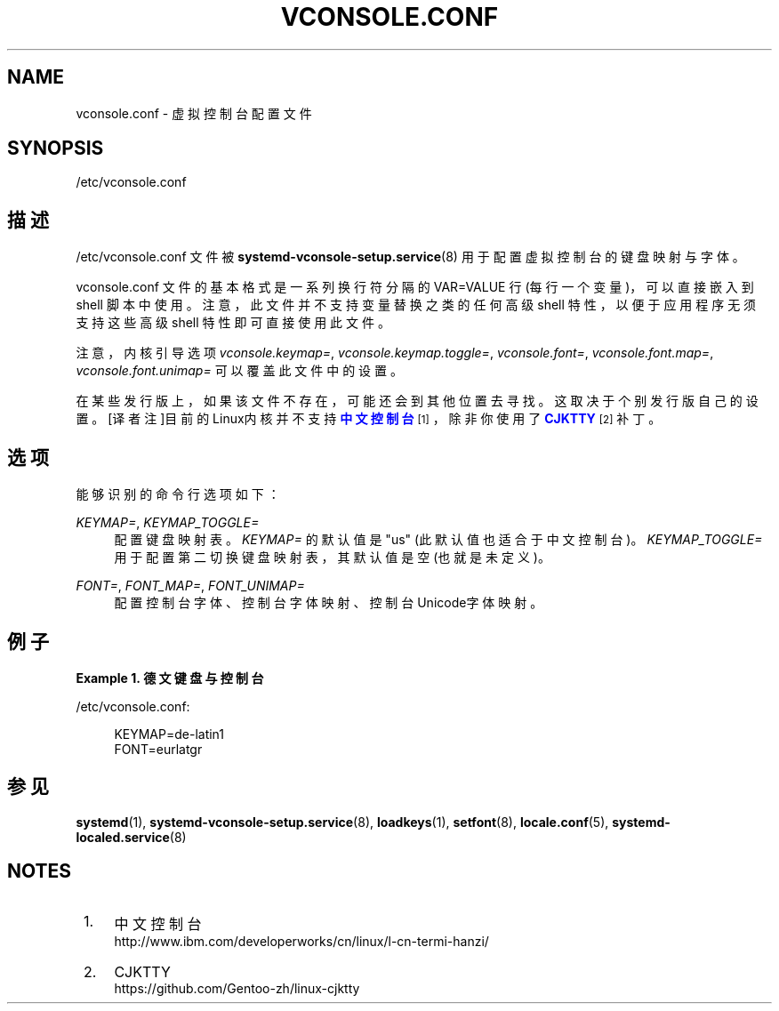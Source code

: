 '\" t
.TH "VCONSOLE\&.CONF" "5" "" "systemd 231" "vconsole.conf"
.\" -----------------------------------------------------------------
.\" * Define some portability stuff
.\" -----------------------------------------------------------------
.\" ~~~~~~~~~~~~~~~~~~~~~~~~~~~~~~~~~~~~~~~~~~~~~~~~~~~~~~~~~~~~~~~~~
.\" http://bugs.debian.org/507673
.\" http://lists.gnu.org/archive/html/groff/2009-02/msg00013.html
.\" ~~~~~~~~~~~~~~~~~~~~~~~~~~~~~~~~~~~~~~~~~~~~~~~~~~~~~~~~~~~~~~~~~
.ie \n(.g .ds Aq \(aq
.el       .ds Aq '
.\" -----------------------------------------------------------------
.\" * set default formatting
.\" -----------------------------------------------------------------
.\" disable hyphenation
.nh
.\" disable justification (adjust text to left margin only)
.ad l
.\" -----------------------------------------------------------------
.\" * MAIN CONTENT STARTS HERE *
.\" -----------------------------------------------------------------
.SH "NAME"
vconsole.conf \- 虚拟控制台配置文件
.SH "SYNOPSIS"
.PP
/etc/vconsole\&.conf
.SH "描述"
.PP
/etc/vconsole\&.conf
文件被
\fBsystemd-vconsole-setup.service\fR(8)
用于配置虚拟控制台的 键盘映射与字体。
.PP
vconsole\&.conf
文件的基本格式是一系列换行符分隔的 VAR=VALUE 行(每行一个变量)， 可以直接嵌入到 shell 脚本中使用。 注意，此文件并不支持变量替换之类的任何高级 shell 特性， 以便于应用程序无须支持这些高级 shell 特性 即可直接使用此文件。
.PP
注意，内核引导选项
\fIvconsole\&.keymap=\fR,
\fIvconsole\&.keymap\&.toggle=\fR,
\fIvconsole\&.font=\fR,
\fIvconsole\&.font\&.map=\fR,
\fIvconsole\&.font\&.unimap=\fR
可以覆盖此文件中的设置。
.PP
在某些发行版上，如果该文件不存在，可能还会到其他位置去寻找。 这取决于个别发行版自己的设置。 [译者注]目前的Linux内核并不支持\m[blue]\fB中文控制台\fR\m[]\&\s-2\u[1]\d\s+2，除非你使用了\m[blue]\fBCJKTTY\fR\m[]\&\s-2\u[2]\d\s+2补丁。
.SH "选项"
.PP
能够识别的命令行选项如下：
.PP
\fIKEYMAP=\fR, \fIKEYMAP_TOGGLE=\fR
.RS 4
配置键盘映射表。
\fIKEYMAP=\fR
的默认值是
"us"
(此默认值也适合于中文控制台)。
\fIKEYMAP_TOGGLE=\fR
用于配置第二切换键盘映射表， 其默认值是空(也就是未定义)。
.RE
.PP
\fIFONT=\fR, \fIFONT_MAP=\fR, \fIFONT_UNIMAP=\fR
.RS 4
配置控制台字体、控制台字体映射、 控制台Unicode字体映射。
.RE
.SH "例子"
.PP
\fBExample\ \&1.\ \&德文键盘与控制台\fR
.PP
/etc/vconsole\&.conf:
.sp
.if n \{\
.RS 4
.\}
.nf
KEYMAP=de\-latin1
FONT=eurlatgr
.fi
.if n \{\
.RE
.\}
.SH "参见"
.PP
\fBsystemd\fR(1),
\fBsystemd-vconsole-setup.service\fR(8),
\fBloadkeys\fR(1),
\fBsetfont\fR(8),
\fBlocale.conf\fR(5),
\fBsystemd-localed.service\fR(8)
.SH "NOTES"
.IP " 1." 4
中文控制台
.RS 4
\%http://www.ibm.com/developerworks/cn/linux/l-cn-termi-hanzi/
.RE
.IP " 2." 4
CJKTTY
.RS 4
\%https://github.com/Gentoo-zh/linux-cjktty
.RE
.\" manpages-zh translator: 金步国
.\" manpages-zh comment: 金步国作品集：http://www.jinbuguo.com
